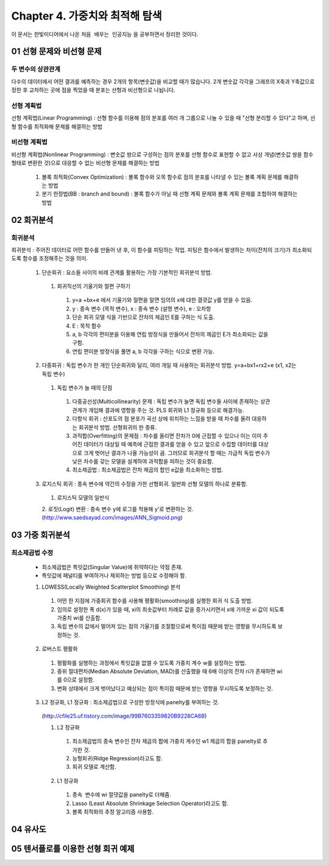 .. _Chapter4:

***************************
Chapter 4. 가중치와 최적해 탐색
***************************

이 문서는 한빛미디어에서 나온 ``처음 배우는 인공지능`` 을 공부하면서 정리한 것이다.

.. _01 선형 문제와 비선형 문제

01 선형 문제와 비선형 문제
==========================

두 변수의 상관관계
-----------------
| 다수의 데이터에서 어떤 결과를 예측하는 경우 2개의 항목(변숫값)을 비교할 때가 많습니다. 2개 변숫값 각각을 그래프의 X축과 Y축값으로 정한 후 교차하는 곳에 점을 찍었을 때 분포는 선형과 비선형으로 나뉩니다.

선형 계획법
----------
| 선형 계획법(Linear Programming) : 선형 함수를 이용해 점의 분포를 여러 개 그룹으로 나눌 수 있을 때 "선형 분리할 수 있다"고 하며, 선형 함수를 최적화해 문제를 해결하는 방법

비선형 계획법
------------
| 비선형 계획법(Nonlinear Programming) : 변숫값 쌍으로 구성하는 점의 분포를 선형 함수로 표현할 수 없고 사상 개념(변숫값 쌍을 함수 형태로 변환한 것)으로 대응할 수 없는 비선형 문제를 해결하는 방법

 1. 볼록 최적화(Convex Optimization) : 볼록 함수와 오목 함수로 점의 분포를 나타낼 수 있는 볼록 계획 문제를 해결하는 방법
 2. 분기 한정법(BB : branch and bound) : 볼록 함수가 아닐 때 선형 계획 문제와 볼록 계획 문제를 조합하여 해결하는 방법

02 회귀분석
==========

회귀분석
--------
| 회귀분석 : 주어진 데이터로 어떤 함수를 만들어 낸 후, 이 함수를 피팅하는 작업. 피팅은 함수에서 발생하는 차이(잔차의 크기)가 최소화되도록 함수를 조정해주는 것을 의미.

  1. 단순회귀 : 요소들 사이의 비례 관계를 활용하는 가장 기본적인 회귀분석 방법.
    1. 회귀직선의 기울기와 절편 구하기
      1. y=a +bx+e 에서 기울기와 절편을 알면 임의의 x에 대한 결괏값 y를 얻을 수 있음.
      2. y : 종속 변수 (목적 변수), x : 종속 변수 (설명 변수), e : 오차항
      3. 단순 회귀 모델 식을 기반으로 잔차의 제곱인 E를 구하는 식 도출.
      4. E : 목적 함수
      5. a, b 각각의 편미분을 이용해 연립 방정식을 만들어서 잔차의 제곱인 E가 최소화되는 값을 구함.
      6. 연립 편미분 방정식을 풀면 a, b 각각을 구하는 식으로 변환 가능.
      
  2. 다중회귀 : 독립 변수가 한 개인 단순회귀와 달리, 여러 개일 때 사용하는 회귀분석 방법. y=a+bx1+rx2+e (x1, x2는 독립 변수)
    1. 독립 변수가 늘 때의 단점
      1. 다중공선성(Multicollinearity) 문제 : 독립 변수가 늘면 독립 변수들 사이에 존재하는 상관관계가 개입해 결과에 영향을 주는 것. PLS 회귀와 L1 정규화 등으로 해결가능.
      2. 다항식 회귀 : 산포도의 점 분포가 곡선 상에 위치하는 느낌을 받을 때 차수를 올려 대응하는 회귀분석 방법. 선형회귀의 한 종류.
      3. 과적합(Overfitting)의 문제점 : 차수를 올리면 잔차가 0에 근접할 수 있으나 이는 이미 주어진 데이터가 대상일 때 예측에 근접한 결과를 얻을 수 있고 앞으로 수집할 데이터를 대상으로 크게 벗어난 결과가 나올 가능성이 큼. 그러므로 회귀분석 할 때는 가급적 독립 변수가 낮은 차수를 갖는 모델을 설계하여 과적합을 피하는 것이 중요함.
      4. 최소제곱법 : 최소제곱법은 잔차 제곱의 합인 e값을 최소화하는 방법.

  3. 로지스틱 회귀 : 종속 변수에 약간의 수정을 가한 선형회귀. 일반화 선형 모델의 하나로 분류함.
    1. 로지스틱 모델의 일반식
    2. 로짓(Logit) 변환 : 종속 변수 y에 로그를 적용해 y'로 변환하는 것.
    (http://www.saedsayad.com/images/ANN_Sigmoid.png)
  

03 가중 회귀분석
===============

최소제곱법 수정
--------------
 * 최소제곱법은 특잇값(Singular Value)에 취약하다는 약점 존재.
 * 특잇값에 패널티를 부여하거나 제외하는 방법 등으로 수정해야 함.

 1. LOWESS(Locally Weighted Scatterplot Smoothing) 분석
  1. 어떤 한 지점에 가중회귀 함수를 사용해 평활화(smoothing)를 실행한 회귀 식 도출 방법.
  2. 임의로 설정한 폭 d(x)가 있을 때, xi의 최솟값부터 차례로 값을 증가시키면서 x에 가까운 xi 값이 되도록 가중치 wi를 산출함.
  3. 독립 변수의 값에서 멀어져 있는 점의 기울기를 조절함으로써 특이점 때문에 받는 영향을 무시하도록 보정하는 것.
  
 2. 로버스트 평활화
  1. 평활화를 실행하는 과정에서 특잇값을 없앨 수 있도록 가중치 계수 w를 설정하는 방법.
  2. 중위 절대편차(Median Absolute Deviation, MAD)를 산출했을 때 6배 이상의 잔차 ri가 존재하면 wi를 0으로 설정함.
  3. 변화 상태에서 크게 벗어났다고 예상되는 점이 특이점 때문에 받는 영향을 무시하도록 보정하는 것.
  
 3. L2 정규화, L1 정규화 : 최소제곱법으로 구성한 방정식에 panelty를 부여하는 것.
  (http://cfile25.uf.tistory.com/image/99B7603359820B9228CA6B)
  
  1. L2 정규화
   1. 최소제곱법의 종속 변수인 잔차 제곱의 합에 가중치 계수인 w1 제곱의 합을 panelty로 추가한 것.
   2. 능형회귀(Ridge Regression)라고도 함.
   3. 회귀 모델로 계산함.
   
  2. L1 정규화
   1. 종속  변수에 wi 절댓값을 panelty로 더해줌.
   2. Lasso (Least Absolute Shrinkage Selection Operator)라고도 함.
   3. 볼록 최적화의 추정 알고리즘 사용함.


04 유사도
=========

05 텐서플로를 이용한 선형 회귀 예제
=================================
